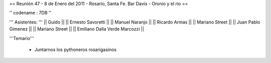 == Reunión 47 - 8 de Enero del 2011 - Rosario, Santa Fe. Bar Davis - Oronio y el rio ==

'' codename : 7DB ''

''' Asistentes: '''
|| Guido ||
|| Ernesto Savoretti ||
|| Manuel Naranjo ||
|| Ricardo Armas ||
|| Mariano Street ||
|| Juan Pablo Gimenez ||
|| Mariano Street ||
|| Emiliano Dalla Verde Marcozzi ||


'''Temario'''

 * Juntarnos los pythoneros rosarigasinos
